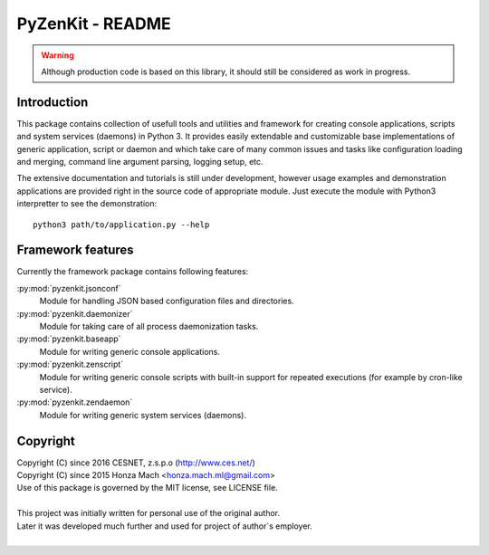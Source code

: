 PyZenKit - README
================================================================================

.. warning::

    Although production code is based on this library, it should still be considered
    as work in progress.


Introduction
--------------------------------------------------------------------------------

This package contains collection of usefull tools and utilities and framework
for creating console applications, scripts and system services (daemons) in
Python 3. It provides easily extendable and customizable base implementations
of generic application, script or daemon and which take care of many common
issues and tasks like configuration loading and merging, command line argument
parsing, logging setup, etc.

The extensive documentation and tutorials is still under development, however
usage examples and demonstration applications are provided right in the source
code of appropriate module. Just execute the module with Python3 interpretter
to see the demonstration::

    python3 path/to/application.py --help


Framework features
--------------------------------------------------------------------------------

Currently the framework package contains following features:

:py:mod:`pyzenkit.jsonconf`
    Module for handling JSON based configuration files and directories.

:py:mod:`pyzenkit.daemonizer`
    Module for taking care of all process daemonization tasks.

:py:mod:`pyzenkit.baseapp`
    Module for writing generic console applications.

:py:mod:`pyzenkit.zenscript`
    Module for writing generic console scripts with built-in support for repeated
    executions (for example by cron-like service).

:py:mod:`pyzenkit.zendaemon`
    Module for writing generic system services (daemons).


Copyright
--------------------------------------------------------------------------------

| Copyright (C) since 2016 CESNET, z.s.p.o (http://www.ces.net/)
| Copyright (C) since 2015 Honza Mach <honza.mach.ml@gmail.com>
| Use of this package is governed by the MIT license, see LICENSE file.
|
| This project was initially written for personal use of the original author.
| Later it was developed much further and used for project of author`s employer.
|



